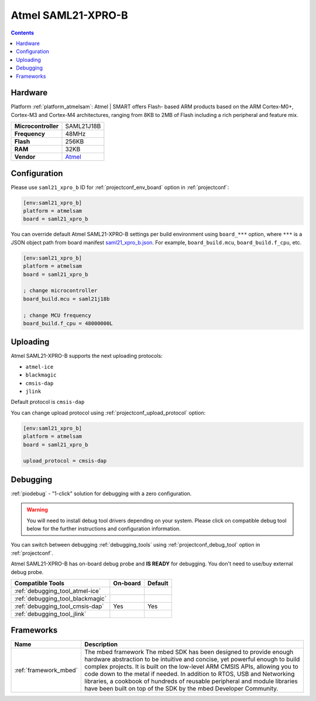 ..  Copyright (c) 2014-present PlatformIO <contact@platformio.org>
    Licensed under the Apache License, Version 2.0 (the "License");
    you may not use this file except in compliance with the License.
    You may obtain a copy of the License at
       http://www.apache.org/licenses/LICENSE-2.0
    Unless required by applicable law or agreed to in writing, software
    distributed under the License is distributed on an "AS IS" BASIS,
    WITHOUT WARRANTIES OR CONDITIONS OF ANY KIND, either express or implied.
    See the License for the specific language governing permissions and
    limitations under the License.

.. _board_atmelsam_saml21_xpro_b:

Atmel SAML21-XPRO-B
===================

.. contents::

Hardware
--------

Platform :ref:`platform_atmelsam`: Atmel | SMART offers Flash- based ARM products based on the ARM Cortex-M0+, Cortex-M3 and Cortex-M4 architectures, ranging from 8KB to 2MB of Flash including a rich peripheral and feature mix.

.. list-table::

  * - **Microcontroller**
    - SAML21J18B
  * - **Frequency**
    - 48MHz
  * - **Flash**
    - 256KB
  * - **RAM**
    - 32KB
  * - **Vendor**
    - `Atmel <https://developer.mbed.org/platforms/SAML21-XPRO/?utm_source=platformio.org&utm_medium=docs>`__


Configuration
-------------

Please use ``saml21_xpro_b`` ID for :ref:`projectconf_env_board` option in :ref:`projectconf`:

.. code-block:: ini

  [env:saml21_xpro_b]
  platform = atmelsam
  board = saml21_xpro_b

You can override default Atmel SAML21-XPRO-B settings per build environment using
``board_***`` option, where ``***`` is a JSON object path from
board manifest `saml21_xpro_b.json <https://github.com/platformio/platform-atmelsam/blob/master/boards/saml21_xpro_b.json>`_. For example,
``board_build.mcu``, ``board_build.f_cpu``, etc.

.. code-block:: ini

  [env:saml21_xpro_b]
  platform = atmelsam
  board = saml21_xpro_b

  ; change microcontroller
  board_build.mcu = saml21j18b

  ; change MCU frequency
  board_build.f_cpu = 48000000L


Uploading
---------
Atmel SAML21-XPRO-B supports the next uploading protocols:

* ``atmel-ice``
* ``blackmagic``
* ``cmsis-dap``
* ``jlink``

Default protocol is ``cmsis-dap``

You can change upload protocol using :ref:`projectconf_upload_protocol` option:

.. code-block:: ini

  [env:saml21_xpro_b]
  platform = atmelsam
  board = saml21_xpro_b

  upload_protocol = cmsis-dap

Debugging
---------

:ref:`piodebug` - "1-click" solution for debugging with a zero configuration.

.. warning::
    You will need to install debug tool drivers depending on your system.
    Please click on compatible debug tool below for the further
    instructions and configuration information.

You can switch between debugging :ref:`debugging_tools` using
:ref:`projectconf_debug_tool` option in :ref:`projectconf`.

Atmel SAML21-XPRO-B has on-board debug probe and **IS READY** for debugging. You don't need to use/buy external debug probe.

.. list-table::
  :header-rows:  1

  * - Compatible Tools
    - On-board
    - Default
  * - :ref:`debugging_tool_atmel-ice`
    - 
    - 
  * - :ref:`debugging_tool_blackmagic`
    - 
    - 
  * - :ref:`debugging_tool_cmsis-dap`
    - Yes
    - Yes
  * - :ref:`debugging_tool_jlink`
    - 
    - 

Frameworks
----------
.. list-table::
    :header-rows:  1

    * - Name
      - Description

    * - :ref:`framework_mbed`
      - The mbed framework The mbed SDK has been designed to provide enough hardware abstraction to be intuitive and concise, yet powerful enough to build complex projects. It is built on the low-level ARM CMSIS APIs, allowing you to code down to the metal if needed. In addition to RTOS, USB and Networking libraries, a cookbook of hundreds of reusable peripheral and module libraries have been built on top of the SDK by the mbed Developer Community.